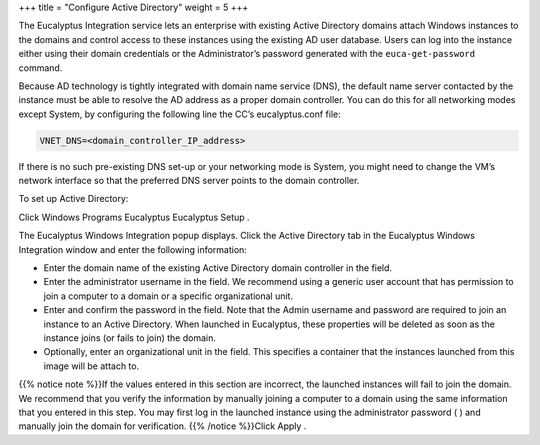 +++
title = "Configure Active Directory"
weight = 5
+++

..  _images_win_activedirectory:

The Eucalyptus Integration service lets an enterprise with existing Active Directory domains attach Windows instances to the domains and control access to these instances using the existing AD user database. Users can log into the instance either using their domain credentials or the Administrator’s password generated with the ``euca-get-password`` command. 

Because AD technology is tightly integrated with domain name service (DNS), the default name server contacted by the instance must be able to resolve the AD address as a proper domain controller. You can do this for all networking modes except System, by configuring the following line the CC’s eucalyptus.conf file: 



.. code::

  VNET_DNS=<domain_controller_IP_address>

If there is no such pre-existing DNS set-up or your networking mode is System, you might need to change the VM’s network interface so that the preferred DNS server points to the domain controller. 

To set up Active Directory: 

Click Windows Programs Eucalyptus Eucalyptus Setup . 

.. image:: {{< ref "/" >}}images/ewi_win_start.jpg

The Eucalyptus Windows Integration popup displays. Click the Active Directory tab in the Eucalyptus Windows Integration window and enter the following information: 

.. image:: {{< ref "/" >}}images/ewi_ad.jpg



* Enter the domain name of the existing Active Directory domain controller in the field. 

* Enter the administrator username in the field. We recommend using a generic user account that has permission to join a computer to a domain or a specific organizational unit. 

* Enter and confirm the password in the field. Note that the Admin username and password are required to join an instance to an Active Directory. When launched in Eucalyptus, these properties will be deleted as soon as the instance joins (or fails to join) the domain. 

* Optionally, enter an organizational unit in the field. This specifies a container that the instances launched from this image will be attach to. 

{{% notice note %}}If the values entered in this section are incorrect, the launched instances will fail to join the domain. We recommend that you verify the information by manually joining a computer to a domain using the same information that you entered in this step. You may first log in the launched instance using the administrator password ( ) and manually join the domain for verification. {{% /notice %}}Click Apply . 